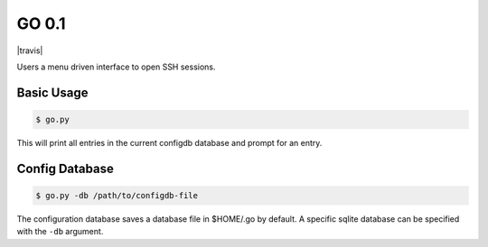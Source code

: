 GO 0.1
==========

|travis|

Users a menu driven interface to open SSH sessions.

Basic Usage
------------

.. code::

    $ go.py

This will print all entries in the current configdb database and prompt for an entry.

Config Database
----------------

.. code::

    $ go.py -db /path/to/configdb-file

The configuration database saves a database file in $HOME/.go by default. A
specific sqlite database can be specified with the ``-db`` argument.
